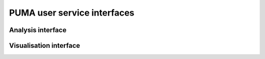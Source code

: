 
PUMA user service interfaces
============================

Analysis interface
------------------

Visualisation interface
-----------------------

